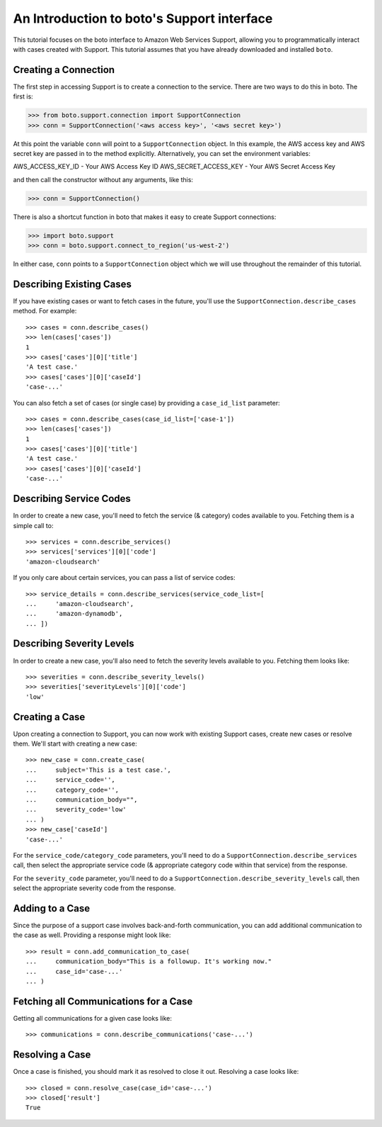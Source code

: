 .. _support_tut:

===========================================
An Introduction to boto's Support interface
===========================================

This tutorial focuses on the boto interface to Amazon Web Services Support,
allowing you to programmatically interact with cases created with Support.
This tutorial assumes that you have already downloaded and installed ``boto``.

Creating a Connection
---------------------

The first step in accessing Support is to create a connection
to the service.  There are two ways to do this in boto.  The first is:

>>> from boto.support.connection import SupportConnection
>>> conn = SupportConnection('<aws access key>', '<aws secret key>')

At this point the variable ``conn`` will point to a ``SupportConnection``
object. In this example, the AWS access key and AWS secret key are passed in to
the method explicitly. Alternatively, you can set the environment variables:

AWS_ACCESS_KEY_ID - Your AWS Access Key ID \
AWS_SECRET_ACCESS_KEY - Your AWS Secret Access Key

and then call the constructor without any arguments, like this:

>>> conn = SupportConnection()

There is also a shortcut function in boto
that makes it easy to create Support connections:

>>> import boto.support
>>> conn = boto.support.connect_to_region('us-west-2')

In either case, ``conn`` points to a ``SupportConnection`` object which we will
use throughout the remainder of this tutorial.


Describing Existing Cases
-------------------------

If you have existing cases or want to fetch cases in the future, you'll
use the ``SupportConnection.describe_cases`` method. For example::

    >>> cases = conn.describe_cases()
    >>> len(cases['cases'])
    1
    >>> cases['cases'][0]['title']
    'A test case.'
    >>> cases['cases'][0]['caseId']
    'case-...'

You can also fetch a set of cases (or single case) by providing a
``case_id_list`` parameter::

    >>> cases = conn.describe_cases(case_id_list=['case-1'])
    >>> len(cases['cases'])
    1
    >>> cases['cases'][0]['title']
    'A test case.'
    >>> cases['cases'][0]['caseId']
    'case-...'


Describing Service Codes
------------------------

In order to create a new case, you'll need to fetch the service (& category)
codes available to you. Fetching them is a simple call to::

    >>> services = conn.describe_services()
    >>> services['services'][0]['code']
    'amazon-cloudsearch'

If you only care about certain services, you can pass a list of service codes::

    >>> service_details = conn.describe_services(service_code_list=[
    ...     'amazon-cloudsearch',
    ...     'amazon-dynamodb',
    ... ])


Describing Severity Levels
--------------------------

In order to create a new case, you'll also need to fetch the severity levels
available to you. Fetching them looks like::

    >>> severities = conn.describe_severity_levels()
    >>> severities['severityLevels'][0]['code']
    'low'


Creating a Case
---------------

Upon creating a connection to Support, you can now work with existing Support
cases, create new cases or resolve them. We'll start with creating a new case::

    >>> new_case = conn.create_case(
    ...     subject='This is a test case.',
    ...     service_code='',
    ...     category_code='',
    ...     communication_body="",
    ...     severity_code='low'
    ... )
    >>> new_case['caseId']
    'case-...'

For the ``service_code/category_code`` parameters, you'll need to do a
``SupportConnection.describe_services`` call, then select the appropriate
service code (& appropriate category code within that service) from the
response.

For the ``severity_code`` parameter, you'll need to do a
``SupportConnection.describe_severity_levels`` call, then select the appropriate
severity code from the response.


Adding to a Case
----------------

Since the purpose of a support case involves back-and-forth communication,
you can add additional communication to the case as well. Providing a response
might look like::

    >>> result = conn.add_communication_to_case(
    ...     communication_body="This is a followup. It's working now."
    ...     case_id='case-...'
    ... )


Fetching all Communications for a Case
--------------------------------------

Getting all communications for a given case looks like::

    >>> communications = conn.describe_communications('case-...')


Resolving a Case
----------------

Once a case is finished, you should mark it as resolved to close it out.
Resolving a case looks like::

    >>> closed = conn.resolve_case(case_id='case-...')
    >>> closed['result']
    True
